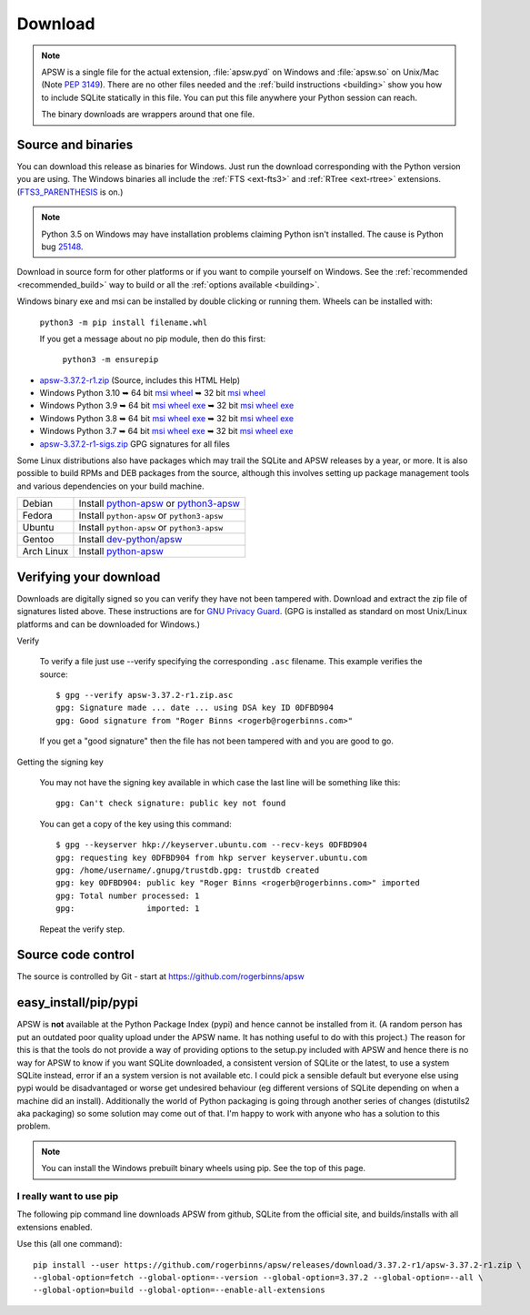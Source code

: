 Download
********

.. note::

   APSW is a single file for the actual extension, :file:`apsw.pyd` on
   Windows and :file:`apsw.so` on Unix/Mac (Note :pep:`3149`). There
   are no other files needed and the :ref:`build instructions
   <building>` show you how to include SQLite statically in this file.
   You can put this file anywhere your Python session can reach.

   The binary downloads are wrappers around that one file.


.. _source_and_binaries:

Source and binaries
===================

You can download this release as binaries for Windows.  Just run the
download corresponding with the Python version you are using.  The
Windows binaries all include the :ref:`FTS <ext-fts3>` and
:ref:`RTree <ext-rtree>` extensions.  (`FTS3_PARENTHESIS
<https://sqlite.org/compile.html#enable_fts3_parenthesis>`_ is on.)

.. note::

    Python 3.5 on Windows may have installation problems claiming Python isn't
    installed.  The cause is Python bug `25148
    <http://bugs.python.org/issue25148>`__.

Download in source form for other platforms or if you want to compile
yourself on Windows.  See the :ref:`recommended <recommended_build>`
way to build or all the :ref:`options available <building>`.

Windows binary exe and msi can be installed by double clicking or running them.  Wheels
can be installed with:

     ``python3 -m pip install filename.whl``

     If you get a message about no pip module, then do this first:

       ``python3 -m ensurepip``

.. downloads-begin

* `apsw-3.37.2-r1.zip
  <https://github.com/rogerbinns/apsw/releases/download/3.37.2-r1/apsw-3.37.2-r1.zip>`__
  (Source, includes this HTML Help)

* Windows Python 3.10
  ➥ 64 bit  `msi   <https://github.com/rogerbinns/apsw/releases/download/3.37.2-r1/apsw-3.37.2.win-amd64-py3.10.msi>`__ `wheel   <https://github.com/rogerbinns/apsw/releases/download/3.37.2-r1/apsw-3.37.2-cp310-cp310-win_amd64.whl>`__
  ➥ 32 bit  `msi   <https://github.com/rogerbinns/apsw/releases/download/3.37.2-r1/apsw-3.37.2.win32-py3.10.msi>`__ `wheel   <https://github.com/rogerbinns/apsw/releases/download/3.37.2-r1/apsw-3.37.2-cp310-cp310-win32.whl>`__

* Windows Python 3.9
  ➥ 64 bit  `msi   <https://github.com/rogerbinns/apsw/releases/download/3.37.2-r1/apsw-3.37.2.win-amd64-py3.9.msi>`__ `wheel   <https://github.com/rogerbinns/apsw/releases/download/3.37.2-r1/apsw-3.37.2-cp39-cp39-win_amd64.whl>`__ `exe   <https://github.com/rogerbinns/apsw/releases/download/3.37.2-r1/apsw-3.37.2.win-amd64-py3.9.exe>`__
  ➥ 32 bit  `msi   <https://github.com/rogerbinns/apsw/releases/download/3.37.2-r1/apsw-3.37.2.win32-py3.9.msi>`__ `wheel   <https://github.com/rogerbinns/apsw/releases/download/3.37.2-r1/apsw-3.37.2-cp39-cp39-win32.whl>`__ `exe   <https://github.com/rogerbinns/apsw/releases/download/3.37.2-r1/apsw-3.37.2.win32-py3.9.exe>`__

* Windows Python 3.8
  ➥ 64 bit  `msi   <https://github.com/rogerbinns/apsw/releases/download/3.37.2-r1/apsw-3.37.2.win-amd64-py3.8.msi>`__ `wheel   <https://github.com/rogerbinns/apsw/releases/download/3.37.2-r1/apsw-3.37.2-cp38-cp38-win_amd64.whl>`__ `exe   <https://github.com/rogerbinns/apsw/releases/download/3.37.2-r1/apsw-3.37.2.win-amd64-py3.8.exe>`__
  ➥ 32 bit  `msi   <https://github.com/rogerbinns/apsw/releases/download/3.37.2-r1/apsw-3.37.2.win32-py3.8.msi>`__ `wheel   <https://github.com/rogerbinns/apsw/releases/download/3.37.2-r1/apsw-3.37.2-cp38-cp38-win32.whl>`__ `exe   <https://github.com/rogerbinns/apsw/releases/download/3.37.2-r1/apsw-3.37.2.win32-py3.8.exe>`__

* Windows Python 3.7
  ➥ 64 bit  `msi   <https://github.com/rogerbinns/apsw/releases/download/3.37.2-r1/apsw-3.37.2.win-amd64-py3.7.msi>`__ `wheel   <https://github.com/rogerbinns/apsw/releases/download/3.37.2-r1/apsw-3.37.2-cp37-cp37m-win_amd64.whl>`__ `exe   <https://github.com/rogerbinns/apsw/releases/download/3.37.2-r1/apsw-3.37.2.win-amd64-py3.7.exe>`__
  ➥ 32 bit  `msi   <https://github.com/rogerbinns/apsw/releases/download/3.37.2-r1/apsw-3.37.2.win32-py3.7.msi>`__ `wheel   <https://github.com/rogerbinns/apsw/releases/download/3.37.2-r1/apsw-3.37.2-cp37-cp37m-win32.whl>`__ `exe   <https://github.com/rogerbinns/apsw/releases/download/3.37.2-r1/apsw-3.37.2.win32-py3.7.exe>`__

* `apsw-3.37.2-r1-sigs.zip 
  <https://github.com/rogerbinns/apsw/releases/download/3.37.2-r1/apsw-3.37.2-r1-sigs.zip>`__
  GPG signatures for all files

.. downloads-end

Some Linux distributions also have packages which may trail the SQLite
and APSW releases by a year, or more.  It is also possible to build
RPMs and DEB packages from the source, although this involves setting
up package management tools and various dependencies on your build
machine.

+-------------------+----------------------------------------------------------------------------------+
| Debian            | Install `python-apsw <http://packages.debian.org/python-apsw>`__   or            |
|                   | `python3-apsw <http://packages.debian.org/python3-apsw>`__                       |
+-------------------+----------------------------------------------------------------------------------+
| Fedora            | Install ``python-apsw`` or ``python3-apsw``                                      |
+-------------------+----------------------------------------------------------------------------------+
| Ubuntu            | Install ``python-apsw`` or ``python3-apsw``                                      |
+-------------------+----------------------------------------------------------------------------------+
| Gentoo            | Install `dev-python/apsw <http://packages.gentoo.org/package/dev-python/apsw>`_  |
+-------------------+----------------------------------------------------------------------------------+
| Arch Linux        | Install `python-apsw <https://www.archlinux.org/packages/?q=apsw>`__             |
+-------------------+----------------------------------------------------------------------------------+

.. _verifydownload:

Verifying your download
=======================

Downloads are digitally signed so you can verify they have not been
tampered with.  Download and extract the zip file of signatures listed
above.  These instructions are for `GNU Privacy Guard
<http://www.gnupg.org/>`__.  (GPG is installed as standard on most
Unix/Linux platforms and can be downloaded for Windows.)

Verify

  To verify a file just use --verify specifying the corresponding
  ``.asc`` filename.  This example verifies the source::

      $ gpg --verify apsw-3.37.2-r1.zip.asc
      gpg: Signature made ... date ... using DSA key ID 0DFBD904
      gpg: Good signature from "Roger Binns <rogerb@rogerbinns.com>"

  If you get a "good signature" then the file has not been tampered with
  and you are good to go.

Getting the signing key

  You may not have the signing key available in which case the last
  line will be something like this::

   gpg: Can't check signature: public key not found

  You can get a copy of the key using this command::

    $ gpg --keyserver hkp://keyserver.ubuntu.com --recv-keys 0DFBD904
    gpg: requesting key 0DFBD904 from hkp server keyserver.ubuntu.com
    gpg: /home/username/.gnupg/trustdb.gpg: trustdb created
    gpg: key 0DFBD904: public key "Roger Binns <rogerb@rogerbinns.com>" imported
    gpg: Total number processed: 1
    gpg:               imported: 1

  Repeat the verify step.

Source code control
===================

The source is controlled by Git - start at
https://github.com/rogerbinns/apsw

easy_install/pip/pypi
=====================

APSW is **not** available at the Python Package Index (pypi) and hence cannot be
installed from it.  (A random person has put an outdated poor quality upload
under the APSW name.  It has nothing useful to do with this project.) The reason
for this is that the tools do not provide a way of providing options to the
setup.py included with APSW and hence there is no way for APSW to know if you
want SQLite downloaded, a consistent version of SQLite or the latest, to use a
system SQLite instead, error if an a system version is not available etc.  I
could pick a sensible default but everyone else using pypi would be
disadvantaged or worse get undesired behaviour (eg different versions of SQLite
depending on when a machine did an install).  Additionally the world of Python
packaging is going through another series of changes (distutils2 aka packaging)
so some solution may come out of that. I'm happy to work with anyone who has a
solution to this problem.

.. note::

  You can install the Windows prebuilt binary wheels using pip.  See
  the top of this page.

.. _really_want_pip:

I really want to use pip
------------------------

The following pip command line downloads APSW from github, SQLite from the
official site, and builds/installs with all extensions enabled.

.. pip-begin

Use this (all one command)::

    pip install --user https://github.com/rogerbinns/apsw/releases/download/3.37.2-r1/apsw-3.37.2-r1.zip \
    --global-option=fetch --global-option=--version --global-option=3.37.2 --global-option=--all \
    --global-option=build --global-option=--enable-all-extensions

.. pip-end